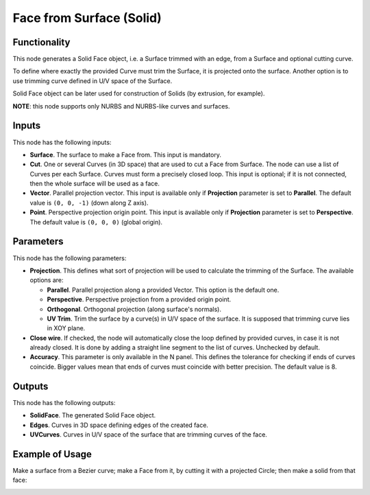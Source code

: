 Face from Surface (Solid)
=========================

Functionality
-------------

This node generates a Solid Face object, i.e. a Surface trimmed with an edge,
from a Surface and optional cutting curve. 

To define where exactly the provided Curve must trim the Surface, it is
projected onto the surface. Another option is to use trimming curve defined in
U/V space of the Surface.

Solid Face object can be later used for construction of Solids (by extrusion, for example).

**NOTE**: this node supports only NURBS and NURBS-like curves and surfaces.

Inputs
------

This node has the following inputs:

* **Surface**. The surface to make a Face from. This input is mandatory.
* **Cut**. One or several Curves (in 3D space) that are used to cut a Face from
  Surface. The node can use a list of Curves per each Surface. Curves must form
  a precisely closed loop. This input is optional; if it is not connected, then
  the whole surface will be used as a face.
* **Vector**. Parallel projection vector. This input is available only if
  **Projection** parameter is set to **Parallel**. The default value is ``(0,
  0, -1)`` (down along Z axis).
* **Point**. Perspective projection origin point. This input is available only
  if **Projection** parameter is set to **Perspective**. The default value is
  ``(0, 0, 0)`` (global origin).

Parameters
----------

This node has the following parameters:

* **Projection**. This defines what sort of projection will be used to
  calculate the trimming of the Surface. The available options are:

  * **Parallel**. Parallel projection along a provided Vector. This option is the default one.
  * **Perspective**. Perspective projection from a provided origin point.
  * **Orthogonal**. Orthogonal projection (along surface's normals).
  * **UV Trim**. Trim the surface by a curve(s) in U/V space of the surface. It
    is supposed that trimming curve lies in XOY plane.
    
* **Close wire**. If checked, the node will automatically close the loop
  defined by provided curves, in case it is not already closed. It is done by
  adding a straight line segment to the list of curves. Unchecked by default.
* **Accuracy**. This parameter is only available in the N panel. This defines
  the tolerance for checking if ends of curves coincide. Bigger values mean
  that ends of curves must coincide with better precision. The default value is
  8.

Outputs
-------

This node has the following outputs:

* **SolidFace**. The generated Solid Face object.
* **Edges**. Curves in 3D space defining edges of the created face.
* **UVCurves**. Curves in U/V space of the surface that are trimming curves of the face.

Example of Usage
----------------

Make a surface from a Bezier curve; make a Face from it, by cutting it with a projected Circle; then make a solid from that face:

.. image:: https://user-images.githubusercontent.com/284644/92300804-4bcb9000-ef77-11ea-9a39-5b87f8e354b9.png

